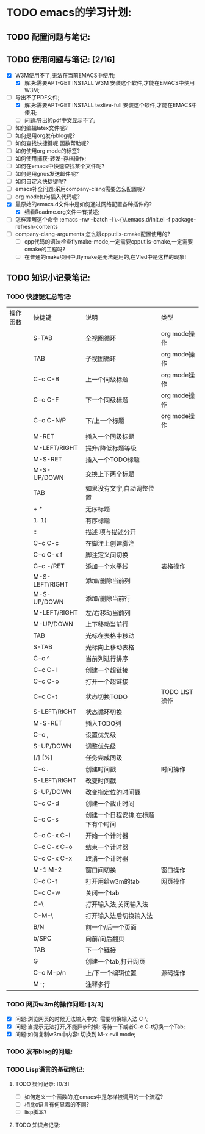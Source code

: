 

* TODO emacs的学习计划:
** TODO 配置问题与笔记:
** TODO 使用问题与笔记: [2/16]
   - [X] W3M使用不了,无法在当前EMACS中使用;
     - [X] 解决:需要APT-GET INSTALL W3M 安装这个软件,才能在EMACS中使用W3M;
   - [-] 导出不了PDF文件; 
     - [X] 解决:需要APT-GET INSTALL texlive-full 安装这个软件,才能在EMACS中使用;
     - [ ] 问题:导出的pdf中文显示不了;
   - [ ] 如何编辑latex文件呢?
   - [ ] 如何是用org发布blog呢?
   - [ ] 如何查找快捷键呢,函数帮助呢?
   - [ ] 如何使用org mode的标签?
   - [ ] 如何使用捕获-转发-存档操作;
   - [ ] 如何在emacs中快速查找某个文件呢?
   - [ ] 如何是用gnus发送邮件呢?
   - [ ] 如何自定义快捷键呢?
   - [ ] emacs补全问题:采用company-clang需要怎么配置呢?
   - [ ] org mode如何插入代码呢?
   - [X] 最原始的emacs.d文件中是如何通过网络配置各种插件的?
     - [X] 细看Readme.org文件中有描述;
   - [ ] 怎样理解这个命令 :emacs -nw --batch -l \~{}/.emacs.d/init.el -f package-refresh-contents
   - [ ] company-clang-arguments 怎么跟cpputils-cmake配置使用的?
     - [ ] cpp代码的语法检查flymake-mode,一定需要cpputils-cmake,一定需要cmake的工程吗?
     - [ ] 在普通的make项目中,flymake是无法是用的,在Vled中是这样的现象!

** TODO 知识小记录笔记:
*** TODO 快捷键汇总笔记:
    SCHEDULED: <2014-11-21 Fri>
    | 操作函数 | 快捷键         | 说明                              | 类型          |
    |          | S-TAB          | 全视图循环                        | org mode操作  |
    |          | TAB            | 子视图循环                        | org mode操作  |
    |          | C-c C-B        | 上一个同级标题                    | org mode操作  |
    |          | C-c C-F        | 下一个同级标题                    | org mode操作  |
    |          | C-c C-N/P      | 下/上一个标题                     | org mode操作  |
    |          | M-RET          | 插入一个同级标题                  |               |
    |          | M-LEFT/RIGHT   | 提升/降低标题等级                 |               |
    |          | M-S-RET        | 插入一个TODO标题                  |               |
    |          | M-S-UP/DOWN    | 交换上下两个标题                  |               |
    |          | TAB            | 如果没有文字,自动调整位置         |               |
    |          | + *            | 无序标题                          |               |
    |          | 1. 1)          | 有序标题                          |               |
    |          | ::             | 描述 项与描述分开                 |               |
    |          | C-c C-c        | 在脚注上创建脚注                  |               |
    |          | C-c C-x f      | 脚注定义间切换                    |               |
    |----------+----------------+-----------------------------------+---------------|
    |          | C-c -/RET      | 添加一个水平线                    | 表格操作      |
    |          | M-S-LEFT/RIGHT | 添加/删除当前列                   |               |
    |          | M-S-UP/DOWN    | 添加/删除当前行                   |               |
    |          | M-LEFT/RIGHT   | 左/右移动当前列                   |               |
    |          | M-UP/DOWN      | 上下移动当前行                    |               |
    |          | TAB            | 光标在表格中移动                  |               |
    |          | S-TAB          | 光标向上移动表格                  |               |
    |          | C-c ^          | 当前列进行排序                    |               |
    |----------+----------------+-----------------------------------+---------------|
    |          | C-c C-l        | 创建一个超链接                    |               |
    |          | C-c C-o        | 打开一个超链接                    |               |
    |----------+----------------+-----------------------------------+---------------|
    |          | C-c C-t        | 状态切换TODO                      | TODO LIST操作 |
    |          | S-LEFT/RIGHT   | 状态循环切换                      |               |
    |          | M-S-RET        | 插入TODO列                        |               |
    |          | C-c ,          | 设置优先级                        |               |
    |          | S-UP/DOWN      | 调整优先级                        |               |
    |          | [/] [%]        | 任务完成同级                      |               |
    |----------+----------------+-----------------------------------+---------------|
    |          | C-c .          | 创建时间戳                        | 时间操作      |
    |          | S-LEFT/RIGHT   | 改变时间戳                        |               |
    |          | S-UP/DOWN      | 改变指定位的时间戳                |               |
    |          | C-c C-d        | 创建一个截止时间                  |               |
    |          | C-c C-s        | 创建一个日程安排,在标题下有个时间 |               |
    |          | C-c C-x C-I    | 开始一个计时器                    |               |
    |          | C-c C-x C-o    | 结束一个计时器                    |               |
    |          | C-c C-x C-x    | 取消一个计时器                    |               |
    |----------+----------------+-----------------------------------+---------------|
    |          | M-1 M-2        | 窗口间切换                        | 窗口操作      |
    |----------+----------------+-----------------------------------+---------------|
    |          | C-c C-t        | 打开用给w3m的tab                  | 网页操作      |
    |          | C-c C-w        | 关闭一个tab                       |               |
    |          | C-\            | 打开输入法,关闭输入法             |               |
    |          | C-M-\          | 打开输入法后切换输入法            |               |
    |          | B/N            | 前一个/后一个页面                 |               |
    |          | b/SPC          | 向前/向后翻页                     |               |
    |          | TAB            | 下一个链接                        |               |
    |          | G              | 创建一个tab,打开网页              |               |
    |----------+----------------+-----------------------------------+---------------|
    |          | C-c M-p/n      | 上/下一个编辑位置                 | 源码操作      |
    |          | M-;            | 注释多行                          |               |

*** TODO 网页w3m的操作问题: [3/3]
    - [X] 问题:浏览网页的时候无法输入中文: 需要切换输入法 C-\;
    - [X] 问题:当提示无法打开,不能异步时候: 等待一下或者C-c C-t切换一个Tab;
    - [X] 问题:如何复制w3m中内容: 切换到 M-x  evil mode;


*** TODO 发布blog的问题:
*** TODO Lisp语言的基础笔记:
**** TODO 疑问记录: [0/3]
     - [ ] 如何定义一个函数的,在emacs中是怎样被调用的一个流程?
     - [ ] 相比c语言有何显着的不同?
     - [ ] lisp脚本?
**** TODO 知识点记录:



